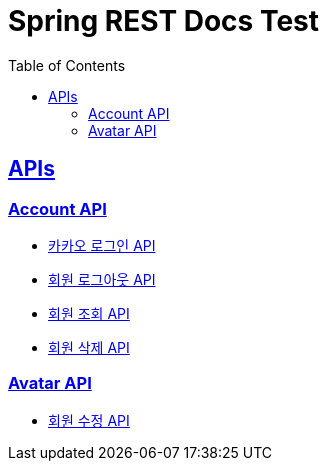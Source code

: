 = Spring REST Docs Test
:doctype: book
:icons: font
:source-highlighter: highlightjs
:toc: left
:toclevels: 2
:sectlinks:
:docinfo: shared-head

[[API-List]]
== APIs

=== Account API
* link:kakao.html[카카오 로그인 API, window=_blank]

* link:logout.html[회원 로그아웃 API, window=_blank]

* link:account_get.html[회원 조회 API, window=_blank]

* link:account_delete.html[회원 삭제 API, window=_blank]


=== Avatar API

* link:avatar_update.html[회원 수정 API, window=_blank]